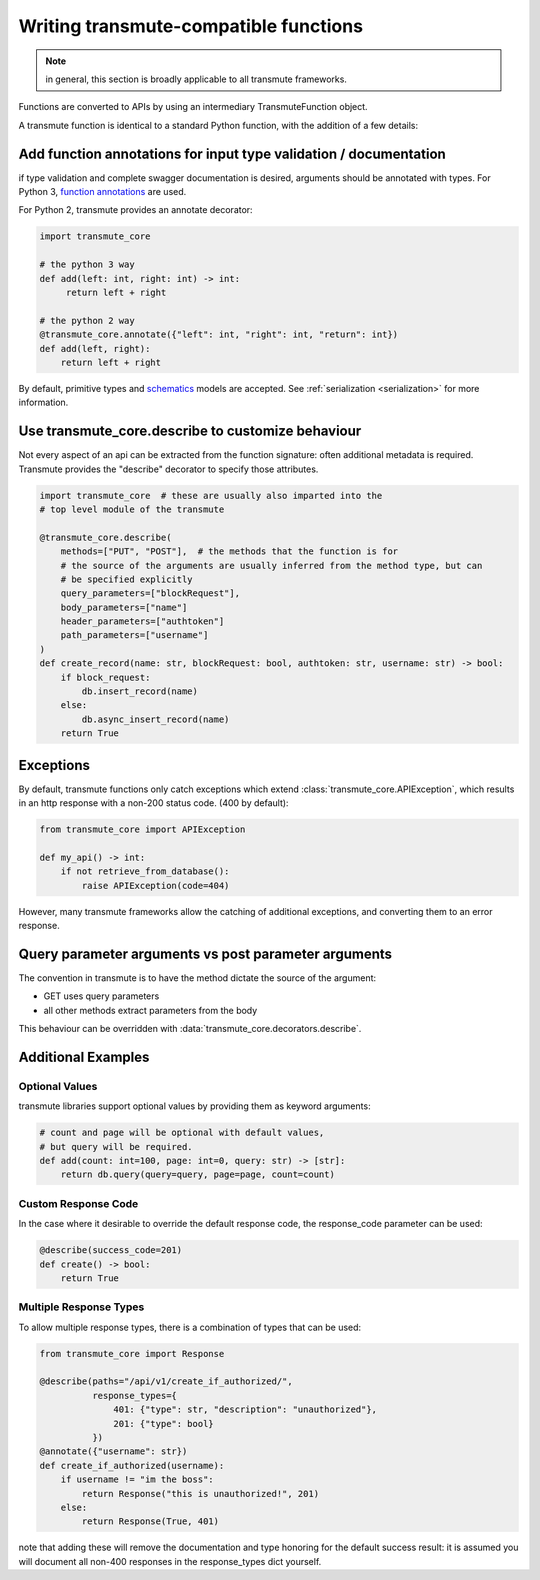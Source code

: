 ======================================
Writing transmute-compatible functions
======================================

.. _functions:

.. note:: in general, this section is broadly applicable to all transmute frameworks.

Functions are converted to APIs by using an intermediary TransmuteFunction object.

A transmute function is identical to a standard Python function, with the
addition of a few details:

------------------------------------------------------------------
Add function annotations for input type validation / documentation
------------------------------------------------------------------

if type validation and complete swagger documentation is desired,
arguments should be annotated with types.  For Python 3, `function
annotations <https://www.python.org/dev/peps/pep-3107/>`_ are used.

For Python 2, transmute provides an annotate decorator:

.. code-block:: python

   import transmute_core

   # the python 3 way
   def add(left: int, right: int) -> int:
        return left + right

   # the python 2 way
   @transmute_core.annotate({"left": int, "right": int, "return": int})
   def add(left, right):
       return left + right


By default, primitive types and `schematics <http://schematics.readthedocs.org/en/latest/>`_ models are
accepted. See :ref:`serialization <serialization>` for more information.

--------------------------------------------------
Use transmute_core.describe to customize behaviour
--------------------------------------------------

Not every aspect of an api can be extracted from the function
signature: often additional metadata is required. Transmute provides the "describe" decorator
to specify those attributes.

.. code-block:: python

    import transmute_core  # these are usually also imparted into the
    # top level module of the transmute

    @transmute_core.describe(
        methods=["PUT", "POST"],  # the methods that the function is for
        # the source of the arguments are usually inferred from the method type, but can
        # be specified explicitly
        query_parameters=["blockRequest"],
        body_parameters=["name"]
        header_parameters=["authtoken"]
        path_parameters=["username"]
    )
    def create_record(name: str, blockRequest: bool, authtoken: str, username: str) -> bool:
        if block_request:
            db.insert_record(name)
        else:
            db.async_insert_record(name)
        return True



----------
Exceptions
----------

By default, transmute functions only catch exceptions which extend
:class:`transmute_core.APIException`, which results in an http response
with a non-200 status code. (400 by default):


.. code-block:: python

    from transmute_core import APIException

    def my_api() -> int:
        if not retrieve_from_database():
            raise APIException(code=404)

However, many transmute frameworks allow the catching of additional
exceptions, and converting them to an error response.


-----------------------------------------------------
Query parameter arguments vs post parameter arguments
-----------------------------------------------------

The convention in transmute is to have the method dictate the source of the
argument:

* GET uses query parameters
* all other methods extract parameters from the body

This behaviour can be overridden with :data:`transmute_core.decorators.describe`.

-------------------
Additional Examples
-------------------

Optional Values
===============

transmute libraries support optional values by providing them as keyword arguments:

.. code-block:: python

    # count and page will be optional with default values,
    # but query will be required.
    def add(count: int=100, page: int=0, query: str) -> [str]:
        return db.query(query=query, page=page, count=count)

Custom Response Code
====================

In the case where it desirable to override the default response code, the
response_code parameter can be used:

.. code-block:: python

    @describe(success_code=201)
    def create() -> bool:
        return True


Multiple Response Types
=======================

To allow multiple response types, there is a combination of types that
can be used:

.. code-block:: python

    from transmute_core import Response

    @describe(paths="/api/v1/create_if_authorized/",
              response_types={
                  401: {"type": str, "description": "unauthorized"},
                  201: {"type": bool}
              })
    @annotate({"username": str})
    def create_if_authorized(username):
        if username != "im the boss":
            return Response("this is unauthorized!", 201)
        else:
            return Response(True, 401)

note that adding these will remove the documentation and type honoring
for the default success result: it is assumed you will document all non-400
responses in the response_types dict yourself.
